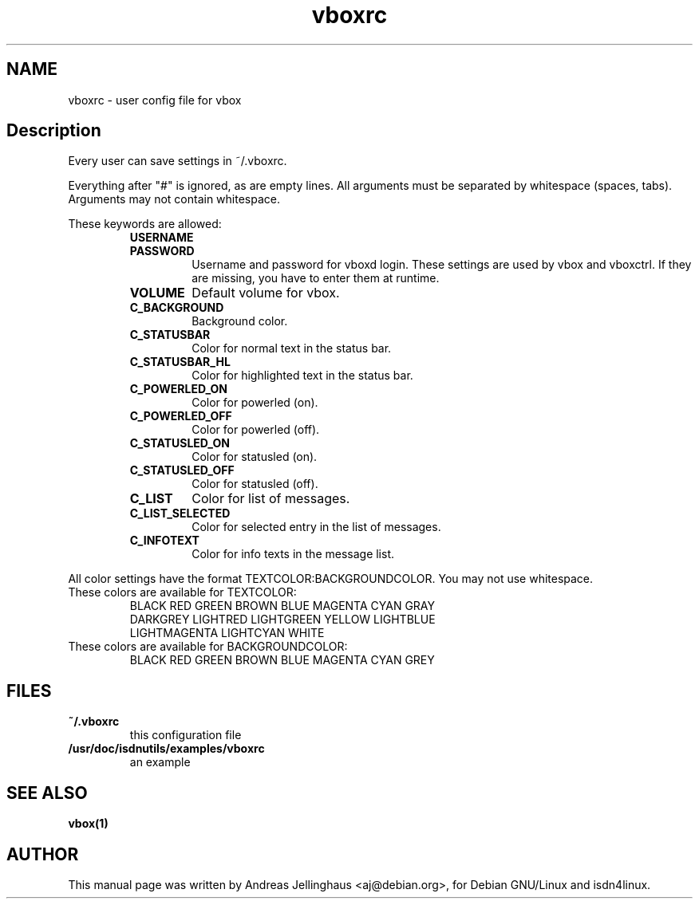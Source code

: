 .\" $Id: vboxrc.man,v 1.2 1997/08/28 15:19:56 aj Exp $
.\" CHECKIN $Date: 1997/08/28 15:19:56 $
.TH vboxrc 5 "@MANDATE@" "ISDN 4 Linux @I4LVERSION@" "Linux System Administration"
.PD 0
.SH NAME
vboxrc \- user config file for vbox

.SH Description
Every user can save settings in ~/.vboxrc.

Everything after "#" is ignored, as are empty lines. All arguments
must be separated by whitespace (spaces, tabs). Arguments may not contain
whitespace.

These keywords are allowed:

.RS
.TP
.B USERNAME

.TP
.B PASSWORD
Username and password for vboxd login. These settings are used by vbox
and vboxctrl. If they are missing, you have to enter them at runtime.

.TP
.B VOLUME
Default volume for vbox. 

.TP
.B C_BACKGROUND
Background color.

.TP
.B C_STATUSBAR
Color for normal text in the status bar.

.TP
.B C_STATUSBAR_HL
Color for highlighted text in the status bar.

.TP
.B C_POWERLED_ON
Color for powerled (on).

.TP
.B C_POWERLED_OFF
Color for powerled (off).

.TP
.B C_STATUSLED_ON
Color for statusled (on).

.TP
.B C_STATUSLED_OFF
Color for statusled (off).

.TP
.B C_LIST
Color for list of messages.

.TP
.B C_LIST_SELECTED
Color for selected entry in the list of messages.

.TP
.B C_INFOTEXT
Color for info texts in the message list.
.RE

All color settings have the format TEXTCOLOR:BACKGROUNDCOLOR. You may not
use whitespace.

.TP
These colors are available for TEXTCOLOR:
.nf
BLACK RED GREEN BROWN BLUE MAGENTA CYAN GRAY
DARKGREY LIGHTRED LIGHTGREEN YELLOW LIGHTBLUE
LIGHTMAGENTA LIGHTCYAN WHITE
.fi

.TP
These colors are available for BACKGROUNDCOLOR:
BLACK RED GREEN BROWN BLUE MAGENTA CYAN GREY

.SH FILES
.TP
.B ~/.vboxrc
this configuration file
.TP
.B /usr/doc/isdnutils/examples/vboxrc
an example

.SH SEE ALSO
.B vbox(1)

.SH AUTHOR
This manual page was written by Andreas Jellinghaus <aj@debian.org>,
for Debian GNU/Linux and isdn4linux.
